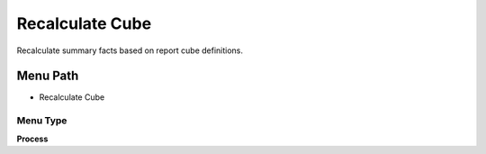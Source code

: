 
.. _functional-guide/menu/menu-recalculate-cube:

================
Recalculate Cube
================

Recalculate summary facts based on report cube definitions.

Menu Path
=========


* Recalculate Cube

Menu Type
---------
\ **Process**\ 


.. seealso::
    :ref:`functional-guide/process/process-factacctsummary`

